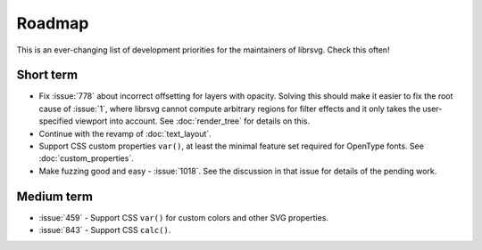 Roadmap
=======

This is an ever-changing list of development priorities for the
maintainers of librsvg.  Check this often!

Short term
----------

- Fix :issue:`778` about incorrect offsetting for layers with opacity.
  Solving this should make it easier to fix the root cause of :issue:`1`, where
  librsvg cannot compute arbitrary regions for filter effects and it only takes the
  user-specified viewport into account.  See :doc:`render_tree` for details on this.

- Continue with the revamp of :doc:`text_layout`.

- Support CSS custom properties ``var()``, at least the minimal
  feature set required for OpenType fonts.  See :doc:`custom_properties`.

- Make fuzzing good and easy - :issue:`1018`.
  See the discussion in that issue for details of the pending work.

Medium term
-----------

- :issue:`459` - Support CSS ``var()`` for custom colors and other SVG properties.

- :issue:`843` - Support CSS ``calc()``.
